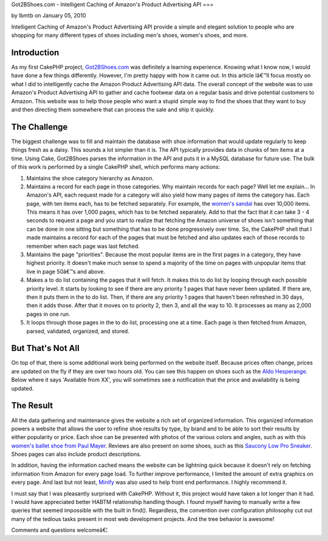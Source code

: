 Got2BShoes.com - Intelligent Caching of Amazon's Product Advertising
API
===

by lbmtb on January 05, 2010

Intelligent Caching of Amazon's Product Advertising API provide a
simple and elegant solution to people who are shopping for many
different types of shoes including men's shoes, women's shoes, and
more.


Introduction
~~~~~~~~~~~~
As my first CakePHP project, `Got2BShoes.com`_ was definitely a
learning experience. Knowing what I know now, I would have done a few
things differently. However, I'm pretty happy with how it came out. In
this article Iâ€™ll focus mostly on what I did to intelligently cache
the Amazon Product Advertising API data.
The overall concept of the website was to use Amazon's Product
Advertising API to gather and cache footwear data on a regular basis
and drive potential customers to Amazon. This website was to help
those people who want a stupid simple way to find the shoes that they
want to buy and then directing them somewhere that can process the
sale and ship it quickly.


The Challenge
~~~~~~~~~~~~~
The biggest challenge was to fill and maintain the database with shoe
information that would update regularly to keep things fresh as a
daisy. This sounds a lot simpler than it is. The API typically
provides data in chunks of ten items at a time. Using Cake, Got2BShoes
parses the information in the API and puts it in a MySQL database for
future use. The bulk of this work is performed by a single CakePHP
shell, which performs many actions:


#. Maintains the shoe category hierarchy as Amazon.
#. Maintains a record for each page in those categories. Why maintain
   records for each page? Well let me explain... In Amazon's API, each
   request made for a category will also yield how many pages of items
   the category has. Each page, with ten items each, has to be fetched
   separately. For example, the `women's sandal`_ has over 10,000 items.
   This means it has over 1,000 pages, which has to be fetched
   separately. Add to that the fact that it can take 3 - 4 seconds to
   request a page and you start to realize that fetching the Amazon
   universe of shoes isn't something that can be done in one sitting but
   something that has to be done progressively over time. So, the CakePHP
   shell that I made maintains a record for each of the pages that must
   be fetched and also updates each of those records to remember when
   each page was last fetched.
#. Maintains the page "priorities". Because the most popular items are
   in the first pages in a category, they have highest priority. It
   doesn't make much sense to spend a majority of the time on pages with
   unpopular items that live in page 50â€™s and above.
#. Makes a to do list containing the pages that it will fetch. It
   makes this to do list by looping through each possible priority level.
   It starts by looking to see if there are any priority 1 pages that
   have never been updated. If there are, then it puts them in the to do
   list. Then, if there are any priority 1 pages that haven't been
   refreshed in 30 days, then it adds those. After that it moves on to
   priority 2, then 3, and all the way to 10. It processes as many as
   2,000 pages in one run.
#. It loops through those pages in the to do list, processing one at a
   time. Each page is then fetched from Amazon, parsed, validated,
   organized, and stored.



But That's Not All
~~~~~~~~~~~~~~~~~~
On top of that, there is some additional work being performed on the
website itself. Because prices often change, prices are updated on the
fly if they are over two hours old. You can see this happen on shoes
such as the `Aldo Hesperange`_. Below where it says 'Available from
XX', you will sometimes see a notification that the price and
availability is being updated.


The Result
~~~~~~~~~~
All the data gathering and maintenance gives the website a rich set of
organized information. This organized information powers a website
that allows the user to refine shoe results by type, by brand and to
be able to sort their results by either popularity or price. Each shoe
can be presented with photos of the various colors and angles, such as
with this `women's ballet shoe from Paul Mayer`_. Reviews are also
present on some shoes, such as this `Saucony Low Pro Sneaker`_. Shoes
pages can also include product descriptions.

In addition, having the information cached means the website can be
lightning quick because it doesn't rely on fetching information from
Amazon for every page load. To further improve performance, I limited
the amount of extra graphics on every page. And last but not least,
`Minify`_ was also used to help front end performance. I highly
recommend it.

I must say that I was pleasantly surprised with CakePHP. Without it,
this project would have taken a lot longer than it had. I would have
appreciated better HABTM relationship handling though. I found myself
having to manually write a few queries that seemed impossible with the
built in find(). Regardless, the convention over configuration
philosophy cut out many of the tedious tasks present in most web
development projects. And the tree behavior is awesome!

Comments and questions welcomeâ€¦



.. _Minify: http://code.google.com/p/minify/
.. _women's ballet shoe from Paul Mayer: http://www.got2bshoes.com/shoe/paul-mayerattitudes/paul-mayerattitudes-womens-grand-flat/47949/
.. _Saucony Low Pro Sneaker: http://www.got2bshoes.com/shoe/saucony/saucony-mens-jazz-low-pro-sneaker/14186/
.. _women's sandal: http://www.got2bshoes.com/type/womens/sandals/118/
.. _Got2BShoes.com: http://www.got2bshoes.com/
.. _Aldo Hesperange: http://www.got2bshoes.com/shoe/aldo/aldo-hesperange-clearance-flats-womens-shoes/7570/
.. meta::
    :title: Got2BShoes.com - Intelligent Caching of Amazon's Product Advertising API
    :description: CakePHP Article related to api,caching,amazon,amazon product adver,shoes,footwear,Case Studies
    :keywords: api,caching,amazon,amazon product adver,shoes,footwear,Case Studies
    :copyright: Copyright 2010 lbmtb
    :category: case_studies

